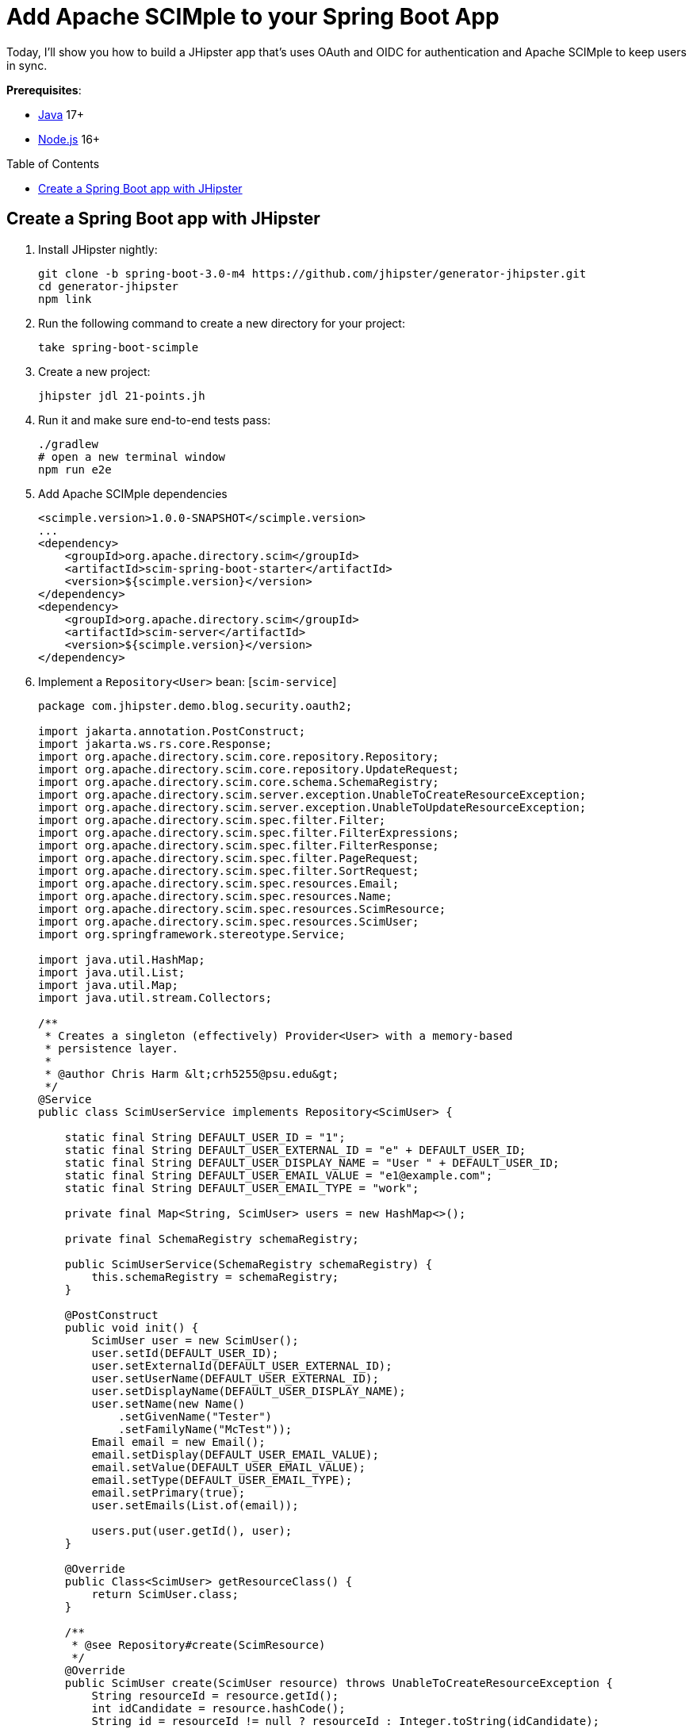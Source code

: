 :experimental:
:commandkey: &#8984;
:toc: macro
:source-highlighter: highlight.js

= Add Apache SCIMple to your Spring Boot App

Today, I'll show you how to build a JHipster app that's uses OAuth and OIDC for authentication and Apache SCIMple to keep users in sync.

**Prerequisites**:

- https://sdkman.io/[Java] 17+
- https://nodejs.com/[Node.js] 16+

toc::[]

== Create a Spring Boot app with JHipster

. Install JHipster nightly:
+
[source,shell]
----
git clone -b spring-boot-3.0-m4 https://github.com/jhipster/generator-jhipster.git
cd generator-jhipster
npm link
----

. Run the following command to create a new directory for your project:
+
[source,shell]
----
take spring-boot-scimple
----

. Create a new project:
+
[source,shell]
----
jhipster jdl 21-points.jh
----

. Run it and make sure end-to-end tests pass:
+
[source,shell]
----
./gradlew
# open a new terminal window
npm run e2e
----

. Add Apache SCIMple dependencies
+
[source,xml]
----
<scimple.version>1.0.0-SNAPSHOT</scimple.version>
...
<dependency>
    <groupId>org.apache.directory.scim</groupId>
    <artifactId>scim-spring-boot-starter</artifactId>
    <version>${scimple.version}</version>
</dependency>
<dependency>
    <groupId>org.apache.directory.scim</groupId>
    <artifactId>scim-server</artifactId>
    <version>${scimple.version}</version>
</dependency>
----

. Implement a `Repository<User>` bean: [`scim-service`]
+
[source,java]
----
package com.jhipster.demo.blog.security.oauth2;

import jakarta.annotation.PostConstruct;
import jakarta.ws.rs.core.Response;
import org.apache.directory.scim.core.repository.Repository;
import org.apache.directory.scim.core.repository.UpdateRequest;
import org.apache.directory.scim.core.schema.SchemaRegistry;
import org.apache.directory.scim.server.exception.UnableToCreateResourceException;
import org.apache.directory.scim.server.exception.UnableToUpdateResourceException;
import org.apache.directory.scim.spec.filter.Filter;
import org.apache.directory.scim.spec.filter.FilterExpressions;
import org.apache.directory.scim.spec.filter.FilterResponse;
import org.apache.directory.scim.spec.filter.PageRequest;
import org.apache.directory.scim.spec.filter.SortRequest;
import org.apache.directory.scim.spec.resources.Email;
import org.apache.directory.scim.spec.resources.Name;
import org.apache.directory.scim.spec.resources.ScimResource;
import org.apache.directory.scim.spec.resources.ScimUser;
import org.springframework.stereotype.Service;

import java.util.HashMap;
import java.util.List;
import java.util.Map;
import java.util.stream.Collectors;

/**
 * Creates a singleton (effectively) Provider<User> with a memory-based
 * persistence layer.
 *
 * @author Chris Harm &lt;crh5255@psu.edu&gt;
 */
@Service
public class ScimUserService implements Repository<ScimUser> {

    static final String DEFAULT_USER_ID = "1";
    static final String DEFAULT_USER_EXTERNAL_ID = "e" + DEFAULT_USER_ID;
    static final String DEFAULT_USER_DISPLAY_NAME = "User " + DEFAULT_USER_ID;
    static final String DEFAULT_USER_EMAIL_VALUE = "e1@example.com";
    static final String DEFAULT_USER_EMAIL_TYPE = "work";

    private final Map<String, ScimUser> users = new HashMap<>();

    private final SchemaRegistry schemaRegistry;

    public ScimUserService(SchemaRegistry schemaRegistry) {
        this.schemaRegistry = schemaRegistry;
    }

    @PostConstruct
    public void init() {
        ScimUser user = new ScimUser();
        user.setId(DEFAULT_USER_ID);
        user.setExternalId(DEFAULT_USER_EXTERNAL_ID);
        user.setUserName(DEFAULT_USER_EXTERNAL_ID);
        user.setDisplayName(DEFAULT_USER_DISPLAY_NAME);
        user.setName(new Name()
            .setGivenName("Tester")
            .setFamilyName("McTest"));
        Email email = new Email();
        email.setDisplay(DEFAULT_USER_EMAIL_VALUE);
        email.setValue(DEFAULT_USER_EMAIL_VALUE);
        email.setType(DEFAULT_USER_EMAIL_TYPE);
        email.setPrimary(true);
        user.setEmails(List.of(email));

        users.put(user.getId(), user);
    }

    @Override
    public Class<ScimUser> getResourceClass() {
        return ScimUser.class;
    }

    /**
     * @see Repository#create(ScimResource)
     */
    @Override
    public ScimUser create(ScimUser resource) throws UnableToCreateResourceException {
        String resourceId = resource.getId();
        int idCandidate = resource.hashCode();
        String id = resourceId != null ? resourceId : Integer.toString(idCandidate);

        while (users.containsKey(id)) {
            id = Integer.toString(idCandidate);
            ++idCandidate;
        }

        // check to make sure the user doesn't already exist
        boolean existingUserFound = users.values().stream()
            .anyMatch(user -> user.getUserName().equals(resource.getUserName()));
        if (existingUserFound) {
            // HTTP leaking into data layer
            throw new UnableToCreateResourceException(Response.Status.CONFLICT, "User '" + resource.getUserName() + "' already exists.");
        }

        resource.setId(id);
        users.put(id, resource);
        return resource;
    }

    /**
     * @see Repository#update(UpdateRequest)
     */
    @Override
    public ScimUser update(UpdateRequest<ScimUser> updateRequest) throws UnableToUpdateResourceException {
        String id = updateRequest.getId();
        ScimUser resource = updateRequest.getResource();
        users.put(id, resource);
        return resource;
    }

    /**
     * @see Repository#get(java.lang.String)
     */
    @Override
    public ScimUser get(String id) {
        return users.get(id);
    }

    /**
     * @see Repository#delete(java.lang.String)
     */
    @Override
    public void delete(String id) {
        users.remove(id);
    }

    /**
     * @see Repository#find(Filter, PageRequest, SortRequest)
     */
    @Override
    public FilterResponse<ScimUser> find(Filter filter, PageRequest pageRequest, SortRequest sortRequest) {

        long count = pageRequest.getCount() != null ? pageRequest.getCount() : users.size();
        long startIndex = pageRequest.getStartIndex() != null
            ? pageRequest.getStartIndex() - 1 // SCIM is 1-based indexed
            : 0;

        List<ScimUser> result = users.values().stream()
            .skip(startIndex)
            .limit(count)
            .filter(FilterExpressions.inMemory(filter, schemaRegistry.getSchema(ScimUser.SCHEMA_URI)))
            .collect(Collectors.toList());

        return new FilterResponse<>(result, pageRequest, result.size());
    }
}
----
